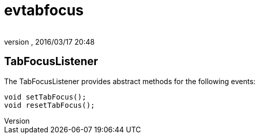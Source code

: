 = evtabfocus
:author: 
:revnumber: 
:revdate: 2016/03/17 20:48
:relfileprefix: ../../../
:imagesdir: ../../..
ifdef::env-github,env-browser[:outfilesuffix: .adoc]



== TabFocusListener

The TabFocusListener provides abstract methods for the following events:

[source,java]
----

void setTabFocus();
void resetTabFocus();

----
